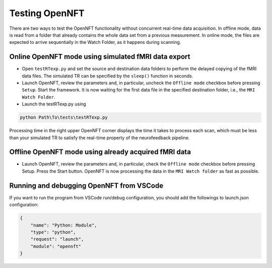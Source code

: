 .. _testing:

Testing OpenNFT
===============

There are two ways to test the OpenNFT functionality without concurrent real-time data acquisition. In offline mode, data is read from a folder that already contains the whole data set from a previous measurement. In online mode, the files are expected to arrive sequentially in the Watch Folder, as it happens during scanning.

Online OpenNFT mode using simulated fMRI data export
----------------------------------------------------

* Open ``testRTexp.py`` and set the source and destination data folders to perform the delayed copying of the fMRI data files. The simulated TR can be specified by the ``sleep()`` function in seconds.
* Launch OpenNFT, review the parameters and, in particular, uncheck the ``Offline mode`` checkbox before pressing ``Setup``. Start the framework. It is now waiting for the first data file in the specified destination folder, i.e., the ``MRI Watch Folder``.
* Launch the testRTexp.py using

.. code-block::

    python Path\To\tests\testRTexp.py

Processing time in the right upper OpenNFT corner displays the time it takes to process each scan, which must be less than your simulated TR to satisfy the real-time property of the neurofeedback pipeline.

Offline OpenNFT mode using already acquired fMRI data
-----------------------------------------------------

* Launch OpenNFT, review the parameters and, in particular, check the ``Offline mode`` checkbox before pressing Setup. Press the Start button. OpenNFT is now processing the data in the ``MRI Watch folder`` as fast as possible.

Running and debugging OpenNFT from VSCode
-----------------------------------------------------

If you want to run the program from VSCode run/debug configuration, you should add the followings to launch.json configuration:

.. code-block::

    {
        "name": "Python: Module",
        "type": "python",
        "request": "launch",
        "module": "opennft"
    }
